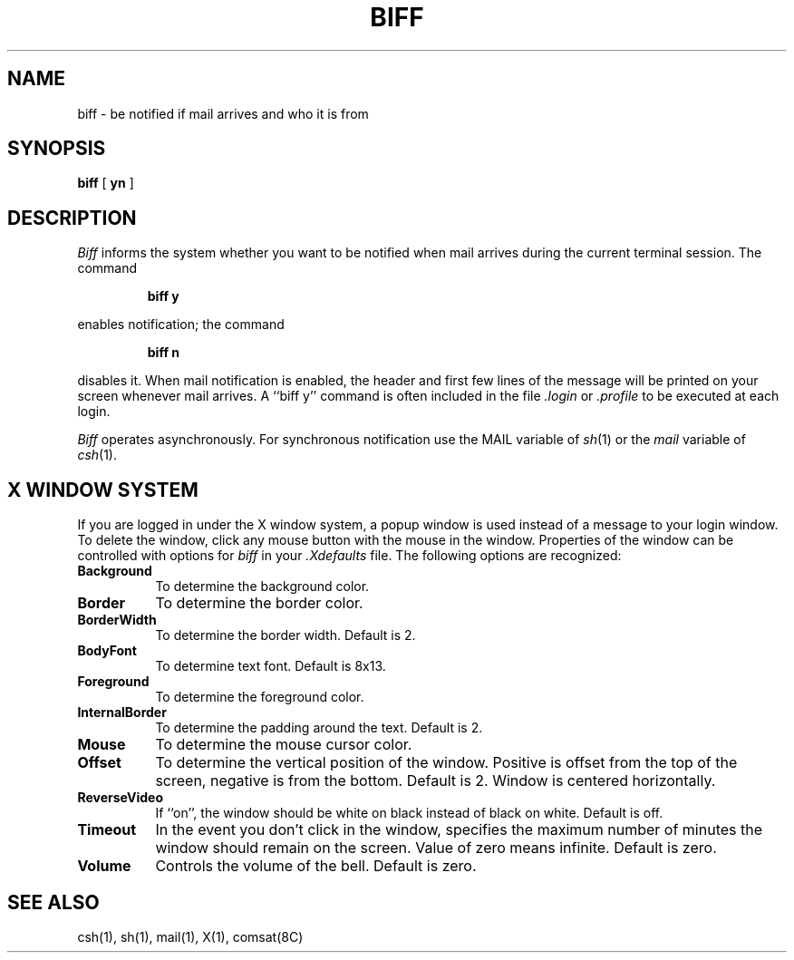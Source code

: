 .TH BIFF 1 "4 September 1985" "X Version 10"
.UC 4
.SH NAME
biff \- be notified if mail arrives and who it is from
.SH SYNOPSIS
.B biff
[
.B yn
]
.SH DESCRIPTION
.I Biff
informs the system whether you want to be notified when mail arrives
during the current terminal session.
The command
.IP
.B "biff y"
.LP
enables notification; the command
.IP
.B "biff n"
.LP
disables it.
When mail notification is enabled, the header and first few lines of
the message will be printed on your screen whenever mail arrives.
A ``biff y'' command is often included in the file
.I \&.login
or
.I \&.profile
to be executed at each login.
.PP
.I Biff
operates asynchronously.
For synchronous notification use the MAIL variable of
.IR sh (1)
or the
.I mail
variable of
.IR csh (1).
.SH "X WINDOW SYSTEM"
.PP
If you are logged in under the X window system, a popup window is used instead
of a message to your login window.  To delete the window, click any mouse
button with the mouse in the window.
Properties of the window can be controlled
with options for \fIbiff\fP in your \fI.Xdefaults\fP file.
The following options are
recognized:
.PP
.TP 8
.B Background
To determine the background color.
.PP
.TP 8
.B Border
To determine the border color.
.PP
.TP 8
.B BorderWidth
To determine the border width.  Default is 2.
.PP
.TP 8
.B BodyFont
To determine text font.  Default is 8x13.
.PP
.TP 8
.B Foreground
To determine the foreground color.
.PP
.TP 8
.B InternalBorder
To determine the padding around the text.  Default is 2.
.PP
.TP 8
.B Mouse
To determine the mouse cursor color.
.PP
.TP 8
.B Offset
To determine the vertical position of the window.  Positive is offset from
the top of the screen, negative is from the bottom.  Default is 2.
Window is centered horizontally.
.PP
.TP 8
.B ReverseVideo
If ``on'', the window should be white on black instead of black on white.
Default is off.
.PP
.TP 8
.B Timeout
In the event you don't click in the window, specifies the maximum number of
minutes the window should remain on the screen.  Value of zero means infinite.
Default is zero.
.TP 8
.B Volume
Controls the volume of the bell.  Default is zero.
.SH SEE ALSO
csh(1),
sh(1),
mail(1),
X(1),
comsat(8C)
